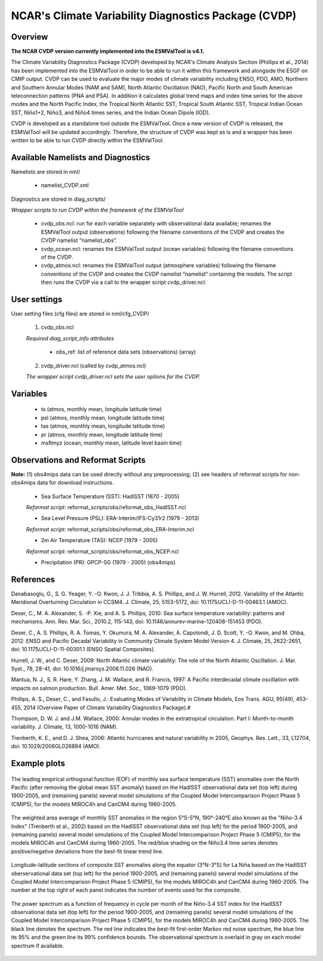 NCAR's Climate Variability Diagnostics Package (CVDP)
=====================================================



Overview
--------

**The NCAR CVDP version currently implemented into the ESMValTool is v4.1.**

The Climate Variability Diagnostics Package (CVDP) developed by NCAR's Climate
Analysis Section (Phillips et al., 2014) has been implemented into the
ESMValTool in order to be able to run it within this framework and alongside
the ESGF on CMIP output. CVDP can be used to evaluate the major modes of
climate variability including ENSO, PDO, AMO, Northern and Southern Annular
Modes (NAM and SAM), North Atlantic Oscillation (NAO), Pacific North and South
American teleconnection patterns (PNA and PSA). In addition it calculates
global trend maps and index time series for the above modes and the North
Pacific Index, the Tropical North Atlantic SST, Tropical South Atlantic SST,
Tropical Indian Ocean SST, Niño1+2, Niño3, and Niño4 times series, and the
Indian Ocean Dipole (IOD).

CVDP is developed as a standalone tool outside the ESMValTool. Once a new
version of CVDP is released, the ESMValTool will be updated
accordingly. Therefore, the structure of CVDP was kept as is and a wrapper has
been written to be able to run CVDP directly within the ESMValTool.



Available Namelists and Diagnostics
-----------------------------------

Namelists are stored in nml/

	* namelist_CVDP.xml

Diagnostics are stored in diag_scripts/

*Wrapper scripts to run CVDP within the framework of the ESMValTool*

	* cvdp_obs.ncl: run for each variable separately with observational data available; renames the ESMValTool output (observations) following the filename conventions of the CVDP and creates the CVDP namelist “namelist_obs”.
	* cvdp_ocean.ncl: renames the ESMValTool output (ocean variables) following the filename conventions of the CVDP.
	* cvdp_atmos.ncl: renames the ESMValTool output (atmosphere variables) following the filename conventions of the CVDP and creates the CVDP namelist “namelist” containing the models. The script then runs the CVDP via a call to the wrapper script cvdp_driver.ncl.



User settings
-------------

User setting files (cfg files) are stored in nml/cfg_CVDP/

     (1)	cvdp_obs.ncl

     *Required diag_script_info attributes*

	* obs_ref: list of reference data sets (observations) (array)

     (2)	cvdp_driver.ncl (called by cvdp_atmos.ncl)

     *The wrapper script cvdp_driver.ncl sets the user options for the CVDP.*



Variables
---------

	* ts (atmos, monthly mean, longitude latitude time)
	* psl (atmos, monthly mean, longitude latitude time)
	* tas (atmos, monthly mean, longitude latitude time)
	* pr (atmos, monthly mean, longitude latitude time)
	* msftmyz (ocean, monthly mean, latitude level basin time)



Observations and Reformat Scripts
---------------------------------

**Note:** (1) obs4mips data can be used directly without any preprocessing; (2) see headers of reformat scripts for non-obs4mips data for download instructions.


	* Sea Surface Temperature (SST): HadISST (1870 - 2005)
	*Reformat script:* reformat_scripts/obs/reformat_obs_HadISST.ncl

	* Sea Level Pressure (PSL): ERA-Interim/IFS-Cy31r2 (1979 - 2013)
	*Reformat script:* reformat_scripts/obs/reformat_obs_ERA-Interim.ncl

	* 2m Air Temperature (TAS): NCEP (1979 - 2005)
	*Reformat script:* reformat_scripts/obs/reformat_obs_NCEP.ncl

	* Precipitation (PR): GPCP-SG (1979 - 2005) (obs4mips)



References
----------

Danabasoglu, G., S. G. Yeager, Y. -O. Kwon, J. J. Tribbia, A. S. Phillips, and
J. W. Hurrell, 2012. Variability of the Atlantic Meridional Overturning
Circulation in CCSM4. J. Climate, 25, 5153-5172, doi:
10.1175/JCLI-D-11-00463.1 (AMOC).

Deser, C., M. A. Alexander, S. -P. Xie, and A. S. Phillips, 2010: Sea surface
temperature variability: patterns and mechanisms. Ann. Rev. Mar. Sci., 2010.2,
115-143, doi: 10.1146/annurev-marine-120408-151453 (PDO).


Deser, C., A. S. Phillips, R. A. Tomas, Y. Okumura, M. A. Alexander,
A. Capotondi, J. D. Scott, Y. -O. Kwon, and M. Ohba, 2012: ENSO and Pacific
Decadal Variability in Community Climate System Model Version 4. J. Climate,
25, 2622-2651, doi: 10.1175/JCLI-D-11-00301.1 (ENSO Spatial Composites).

Hurrell, J. W., and C. Deser, 2009: North Atlantic climate variability: The
role of the North Atlantic Oscillation. J. Mar. Syst., 78, 28-41, doi:
10.1016/j.jmarsys.2008.11.026 (NAO).

Mantua, N. J., S. R. Hare, Y. Zhang, J. M. Wallace, and R. Francis, 1997: A
Pacific interdecadal climate oscillation with impacts on salmon
production. Bull. Amer. Met. Soc., 1069-1079 (PDO).

Phillips, A. S., Deser, C., and Fasullo, J.: Evaluating Modes of Variability
in Climate Models, Eos Trans. AGU, 95(49), 453-455, 2014 (Overview Paper of
Climate Variability Diagnostics Package).#

Thompson, D. W. J. and J.M. Wallace, 2000: Annular modes in the extratropical
circulation. Part I: Month-to-month variability. J. Climate, 13, 1000-1016
(NAM).

Trenberth, K. E., and D. J. Shea, 2006: Atlantic hurricanes and natural
variability in 2005, Geophys. Res. Lett., 33, L12704, doi:
10.1029/2006GL026894 (AMO).



.. raw:: latex

   \newpage


Example plots
-------------

.. fig_cvdp_1:
.. figure:: ../../source/namelists/figures/cvdp/figure_namelists_cvdp_EOF-SST-NorthPacific.png
   :align:  center

   The leading empirical orthogonal function (EOF) of monthly sea surface temperature (SST) anomalies over the North Pacific (after removing the global mean SST anomaly) based on the HadISST observational data set (top left) during 1900-2005, and (remaining panels) several model simulations of the Coupled Model Intercomparison Project Phase 5 (CMIP5), for the models MIROC4h and CanCM4 during 1960-2005.


.. fig_cvdp_2:
.. figure:: ../../source/namelists/figures/cvdp/figure_namelists_cvdp_Nino34-Index.png
   :align:  center

   The weighted area average of monthly SST anomalies in the region 5°S-5°N, 190°-240°E also known as the "Niño-3.4 Index" (Trenberth et al., 2002) based on the HadISST observational data set (top left) for the period 1900-2005, and (remaining panels) several model simulations of the Coupled Model Intercomparison Project Phase 5 (CMIP5), for the models MIROC4h and CanCM4 during 1960-2005. The red/blue shading on the Niño3.4 time series denotes positive/negative deviations from the best-fit linear trend line.


.. fig_cvdp_3:
.. figure:: ../../source/namelists/figures/cvdp/figure_namelists_cvdp_LaNina-Composite.png
   :align:  center
   :width:  12cm

   Longitude-latitude sections of composite SST anomalies along the equator (3°N-3°S) for La Niña based on the HadISST oberservational data set (top left) for the period 1900-2005, and (remaining panels) several model simulations of the Coupled Model Intercomparison Project Phase 5 (CMIP5), for the models MIROC4h and CanCM4 during 1960-2005. The number at the top right of each panel indicates the number of events used for the composite.


.. fig_cvdp_4:
.. figure:: ../../source/namelists/figures/cvdp/figure_namelists_cvdp_AMO-Monthly.png
   :align:  center
   :width:  12cm

   The power spectrum as a function of frequency in cycle per month of the Niño-3.4 SST index for the HadISST observational data set (top left) for the period 1900-2005, and (remaining panels) several model simulations of the Coupled Model Intercomparison Project Phase 5 (CMIP5), for the models MIROC4h and CanCM4 during 1960-2005. The black line denotes the spectrum. The red line indicates the best-fit first-order Markov red noise spectrum, the blue line its 95% and the green line its 99% confidence bounds. The observational spectrum is overlaid in gray on each model spectrum if available.
